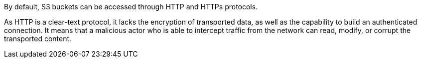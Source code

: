 By default, S3 buckets can be accessed through HTTP and HTTPs protocols. 

As HTTP is a clear-text protocol, it lacks the encryption of transported data, as well as the capability to build an authenticated connection. It means that a malicious actor who is able to intercept traffic from the network can read, modify, or corrupt the transported content.
